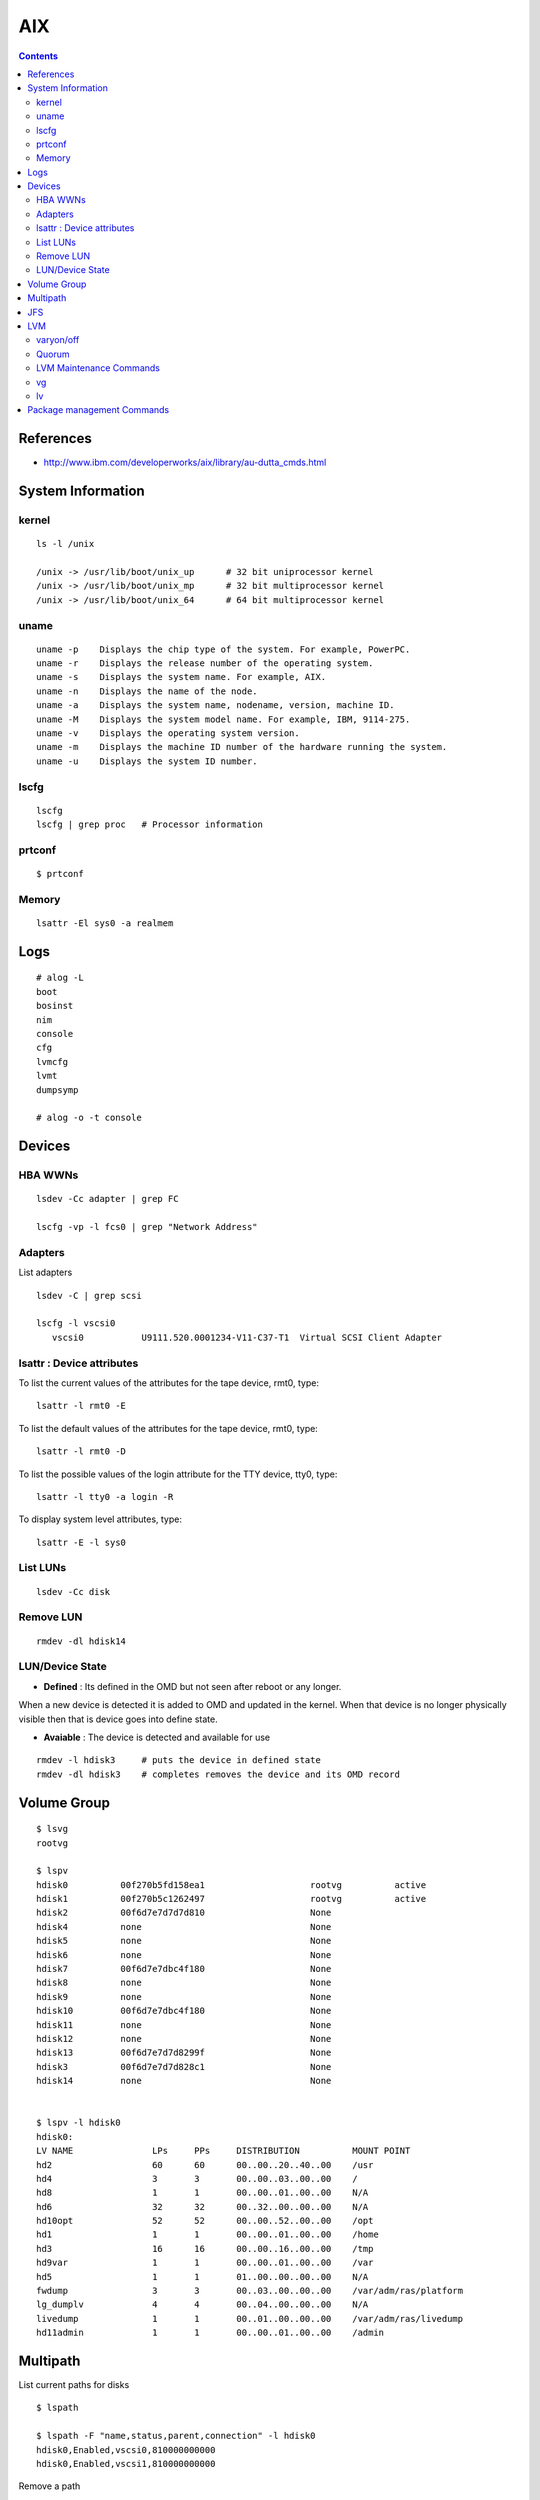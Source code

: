 AIX
===

.. contents::

References
----------

* http://www.ibm.com/developerworks/aix/library/au-dutta_cmds.html

System Information
------------------

======
kernel
======

::

    ls -l /unix 

    /unix -> /usr/lib/boot/unix_up      # 32 bit uniprocessor kernel 
    /unix -> /usr/lib/boot/unix_mp      # 32 bit multiprocessor kernel
    /unix -> /usr/lib/boot/unix_64      # 64 bit multiprocessor kernel       

=====
uname
=====

::

    uname -p    Displays the chip type of the system. For example, PowerPC.
    uname -r    Displays the release number of the operating system.
    uname -s    Displays the system name. For example, AIX.
    uname -n    Displays the name of the node.
    uname -a    Displays the system name, nodename, version, machine ID.
    uname -M    Displays the system model name. For example, IBM, 9114-275.
    uname -v    Displays the operating system version.
    uname -m    Displays the machine ID number of the hardware running the system.
    uname -u    Displays the system ID number. 

=====
lscfg
=====

::

    lscfg
    lscfg | grep proc   # Processor information

=======
prtconf
=======

::

    $ prtconf

======
Memory
======

::

    lsattr -El sys0 -a realmem 

Logs
----

::

    # alog -L
    boot
    bosinst
    nim
    console
    cfg
    lvmcfg
    lvmt
    dumpsymp

    # alog -o -t console

Devices
-------

========
HBA WWNs
========

::

    lsdev -Cc adapter | grep FC

    lscfg -vp -l fcs0 | grep "Network Address"

========
Adapters
========

List adapters

::

    lsdev -C | grep scsi

    lscfg -l vscsi0
       vscsi0           U9111.520.0001234-V11-C37-T1  Virtual SCSI Client Adapter

==========================
lsattr : Device attributes
==========================

To list the current values of the attributes for the tape device, rmt0, type:

::

    lsattr -l rmt0 -E

To list the default values of the attributes for the tape device, rmt0, type:

::

    lsattr -l rmt0 -D


To list the possible values of the login attribute for the TTY device, tty0, type:

::
    
    lsattr -l tty0 -a login -R

To display system level attributes, type:

::

    lsattr -E -l sys0

=========
List LUNs
=========

::

    lsdev -Cc disk

==========
Remove LUN
==========

::

    rmdev -dl hdisk14

================
LUN/Device State
================

* **Defined** : Its defined in the OMD but not seen after reboot or any longer.
When a new device is detected it is added to OMD and updated in the kernel.
When that device is no longer physically visible then that is device goes 
into define state.

* **Avaiable** : The device is detected and available for use

::

    rmdev -l hdisk3     # puts the device in defined state
    rmdev -dl hdisk3    # completes removes the device and its OMD record

Volume Group
------------

::

    $ lsvg
    rootvg

    $ lspv
    hdisk0          00f270b5fd158ea1                    rootvg          active      
    hdisk1          00f270b5c1262497                    rootvg          active      
    hdisk2          00f6d7e7d7d7d810                    None                        
    hdisk4          none                                None                        
    hdisk5          none                                None                        
    hdisk6          none                                None                        
    hdisk7          00f6d7e7dbc4f180                    None                        
    hdisk8          none                                None                        
    hdisk9          none                                None                        
    hdisk10         00f6d7e7dbc4f180                    None                        
    hdisk11         none                                None                        
    hdisk12         none                                None                        
    hdisk13         00f6d7e7d7d8299f                    None                        
    hdisk3          00f6d7e7d7d828c1                    None                        
    hdisk14         none                                None                       


    $ lspv -l hdisk0
    hdisk0:
    LV NAME               LPs     PPs     DISTRIBUTION          MOUNT POINT
    hd2                   60      60      00..00..20..40..00    /usr
    hd4                   3       3       00..00..03..00..00    /
    hd8                   1       1       00..00..01..00..00    N/A
    hd6                   32      32      00..32..00..00..00    N/A
    hd10opt               52      52      00..00..52..00..00    /opt
    hd1                   1       1       00..00..01..00..00    /home
    hd3                   16      16      00..00..16..00..00    /tmp
    hd9var                1       1       00..00..01..00..00    /var
    hd5                   1       1       01..00..00..00..00    N/A
    fwdump                3       3       00..03..00..00..00    /var/adm/ras/platform
    lg_dumplv             4       4       00..04..00..00..00    N/A
    livedump              1       1       00..01..00..00..00    /var/adm/ras/livedump
    hd11admin             1       1       00..00..01..00..00    /admin

Multipath
---------

List current paths for disks

::

    $ lspath

    $ lspath -F "name,status,parent,connection" -l hdisk0
    hdisk0,Enabled,vscsi0,810000000000
    hdisk0,Enabled,vscsi1,810000000000

Remove a path

::

    rmpath -l hdisk0 -w 810000000000 -d


JFS
---

Create FS

::

    mkfs -V jfs2 -o log=INLINE /dev/hdisk13

Mount FS

::

    mount -V jfs2 -o log=INLINE /dev/hdisk13 /mnt/hdisk13

    mount -V jfs2 -o log=NULL /dev/hdisk13 /mnt/hdisk13

Create Log volume

::

    mklv -t jfs2log -y <yournewloglv>datavg vg 1

    # logform /dev/<yournewloglv>

    # chfs -a log=<yournewloglv> <filesystemname>

LVM
---

==========
varyon/off
==========
The vary-on process is one of the mechanisms that the LVM uses to ensure that a volume group is ready to use and contains the most up-to-date data.

The **varyonvg** and **varyoffvg** commands activate or deactivate (make available or unavailable for use) a volume group that you have defined to the system. The volume group must be varied on before the system can access it. During the vary-on process, the LVM reads management data from the physical volumes defined in the volume group. This management data, which includes a volume group descriptor area (VGDA) and a volume group status area (VGSA), is stored on each physical volume of the volume group.

The VGDA contains information that describes the mapping of physical partitions to logical partitions for each logical volume in the volume group, as well as other vital information, including a time stamp. The VGSA contains information such as which physical partitions are stale and which physical volumes are missing (that is, not available or active) when a vary-on operation is attempted on a volume group.

======
Quorum
======

A quorum is a vote of the number of Volume Group Descriptor Areas and Volume Group Status Areas (VGDA/VGSA) that are active. A quorum ensures data integrity of the VGDA/VGSA areas in the event of a disk failure. Each physical disk in a volume group has at least one VGDA/VGSA. When a volume group is created onto a single disk, it initially has two VGDA/VGSA areas residing on the disk. If a volume group consists of two disks, one disk still has two VGDA/VGSA areas, but the other disk has one VGDA/VGSA. When the volume group is made up of three or more disks, then each disk is allocated just one VGDA/VGSA.

A quorum is lost when at least half of the disks (meaning their VGDA/VGSA areas) are unreadable by LVM. In a two-disk volume group, if the disk with only one VGDA/VGSA is lost, a quorum still exists because two of the three VGDA/VGSA areas still are reachable. If the disk with two VGDA/VGSA areas is lost, this statement is no longer true. The more disks that make up a volume group, the lower the chances of quorum being lost when one disk fails.

When a quorum is lost, the volume group varies itself off so that the disks are no longer accessible by the LVM. This prevents further disk I/O to that volume group so that data is not lost or assumed to be written when physical problems occur. Additionally, as a result of the vary-off, the user is notified in the error log that a hardware error has occurred and service must be performed.

The Logical Volume Manager (LVM) automatically deactivates the volume group when it lacks a quorum of Volume Group Descriptor Areas (VGDAs) or Volume Group Status Areas (VGSAs). However, you can choose an option that allows the group to stay online as long as there is one VGDA/VGSA pair intact. This option produces a nonquorum volume group.

The LVM requires access to all of the disks in nonquorum volume groups before allowing reactivation. This ensures that the VGDA and VGSA are up-to-date.

========================
LVM Maintenance Commands
========================

* http://pic.dhe.ibm.com/infocenter/aix/v7r1/index.jsp?topic=%2Fcom.ibm.aix.baseadmn%2Fdoc%2Fbaseadmndita%2Fdm_mpio.htm

==
vg
==

::

    mkvg -y name_of_volume_group -s partition_size list_of_hard_disks

    lsvg

    lsvg <vgname>       # to list vg info

    lsvg -l <vgname>

    lsvg -p <vgname>    # to list disks in vg

    chvg

    extendvg   VolumeGroupName   hdisk0 hdisk1 ... hdiskn   # add disks to vg

    syncvg -p hdisk4 hdisk5
    syncvg -v testvg            # sync stale pvs

==
lv
==

::

    mklv -y name_of_logical_volume name_of_volume_group number_of_partition

    lslv 
    
    lslv <lvname>       # list volume details

    lslv -p <pv-name>   # list partitions for pv

    rmlv <lvname>


Package management Commands
---------------------------

To show bos.acct contains /usr/bin/vmstat, type:

::

    lslpp -w /usr/bin/vmstat


Or to show bos.perf.tools contains /usr/bin/svmon, type:

::

    which_fileset svmon


How do I display information about installed filesets on my system?  Type the following:

::

    lslpp -l            
            
How do I determine if all filesets of maintenance levels are installed on my system?  Type the following:

::

    instfix -i | grep ML


How do I determine if a fix is installed on my system?  To determine if IY24043 is installed, type:

::

    instfix -ik IY24043

How do I install an individual fix by APAR?  To install APAR IY73748 from /dev/cd0, for example, enter the command:

::

    instfix -k IY73748 -d /dev/cd0



